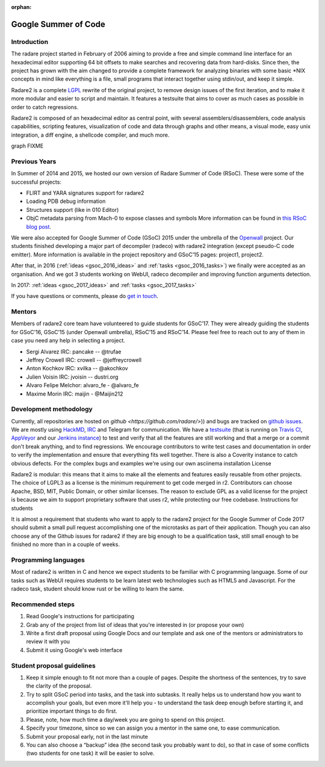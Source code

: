:orphan: 

.. _gsoc:

Google Summer of Code
=====================

Introduction
------------

The radare project started in February of 2006 aiming to provide a free and
simple command line interface for an hexadecimal editor supporting 64 bit
offsets to make searches and recovering data from hard-disks. Since then, the
project has grown with the aim changed to provide a complete framework for
analyzing binaries with some basic \*NIX concepts in mind like everything is a
file, small programs that interact together using stdin/out, and keep it
simple.

Radare2 is a complete `LGPL <https://opensource.org/licenses/lgpl-license>`__
rewrite of the original project, to remove design issues of the first
iteration, and to make it more modular and easier to script and maintain. It
features a testsuite that aims to cover as much cases
as possible in order to catch regressions.

Radare2 is composed of an hexadecimal editor as central point, with several
assemblers/disassemblers, code analysis capabilities, scripting features,
visualization of code and data through graphs and other means, a visual mode,
easy unix integration, a diff engine, a shellcode compiler, and much more.

graph FIXME

Previous Years
--------------

In Summer of 2014 and 2015, we hosted our own version of Radare Summer of Code (RSoC). These were some of the successful projects:

- FLIRT and YARA signatures support for radare2
- Loading PDB debug information
- Structures support (like in 010 Editor)
- ObjC metadata parsing from Mach-0 to expose classes and symbols More information can be found in `this RSoC blog post <http://radare.today/posts/the-rsoc-is-over/>`__.

We were also accepted for Google Summer of Code (GSoC) 2015 under the umbrella of the `Openwall <http://www.openwall.com/>`__ project. Our students finished developing a major part of decompiler (radeco) with radare2 integration (except pseudo-C code emitter). More information is available in the project repository and GSoC’15 pages: project1, project2.

After that, in 2016 (:ref:`ideas <gsoc_2016_ideas>` and :ref:`tasks <gsoc_2016_tasks>`) we finally were accepted as an organisation. And we got 3 students working on WebUI, radeco decompiler and improving function arguments detection.

In 2017: :ref:`ideas <gsoc_2017_ideas>` and :ref:`tasks <gsoc_2017_tasks>`

If you have questions or comments, please do `get in touch <community>`__.

Mentors
-------

Members of radare2 core team have volunteered to guide students for GSoC’17. They were already guiding the students for GSoC'16, GSoC’15 (under Openwall umbrella), RSoC’15 and RSoC’14. Please feel free to reach out to any of them in case you need any help in selecting a project.

- Sergi Alvarez IRC: pancake -- @trufae
- Jeffrey Crowell IRC: crowell -- @jeffreycrowell
- Anton Kochkov IRC: xvilka -- @akochkov
- Julien Voisin IRC: jvoisin -- dustri.org
- Alvaro Felipe Melchor: alvaro_fe - @alvaro_fe
- Maxime Morin IRC: maijin - @Maijin212

Development methodology
-----------------------

Currently, all repositories are hosted on `github <https://github.com/radare/>`)) and bugs are tracked on `github issues <https://github.com/radare/radare2/issues>`__. We are mostly using `HackMD <https://hackmd.io/>`__, `IRC <irc://irc.freenode.net/radare>`__ and Telegram for communication. We have a `testsuite <https://github.com/radare/radare2-regressions>`__ (that is running on `Travis CI <https://travis-ci.org/radare/radare2/>`__, `AppVeyor <https://ci.appveyor.com/project/radare/radare2>`__ and our `Jenkins instance <http://ci.rada.re/>`__) to test and verify that all the features are still working and that a merge or a commit don't break anything, and to find regressions. We encourage contributors to write test cases and documentation in order to verify the implementation and ensure that everything fits well together. There is also a Coverity instance to catch obvious defects. For the complex bugs and examples we're using our own asciinema installation
License

Radare2 is modular: this means that it aims to make all the elements and features easily reusable from other projects. The choice of LGPL3 as a license is the minimum requirement to get code merged in r2. Contributors can choose Apache, BSD, MIT, Public Domain, or other similar licenses. The reason to exclude GPL as a valid license for the project is because we aim to support proprietary software that uses r2, while protecting our free codebase.
Instructions for students

It is almost a requirement that students who want to apply to the radare2 project for the Google Summer of Code 2017 should submit a small pull request accomplishing one of the microtasks as part of their application. Though you can also choose any of the Github issues for radare2 if they are big enough to be a qualification task, still small enough to be finished no more than in a couple of weeks.

Programming languages
---------------------

Most of radare2 is written in C and hence we expect students to be familiar with C programming language. Some of our tasks such as WebUI requires students to be learn latest web technologies such as HTML5 and Javascript. For the radeco task, student should know rust or be willing to learn the same.

Recommended steps
-----------------

#. Read Google's instructions for participating
#. Grab any of the project from list of ideas that you're interested in (or propose your own)
#. Write a first draft proposal using Google Docs and our template and ask one of the mentors or administrators to review it with you
#. Submit it using Google's web interface

Student proposal guidelines
---------------------------

#. Keep it simple enough to fit not more than a couple of pages. Despite the shortness of the sentences, try to save the clarity of the proposal.
#. Try to split GSoC period into tasks, and the task into subtasks. It really helps us to understand how you want to accomplish your goals, but even more it'll help you - to understand the task deep enough before starting it, and prioritize important things to do first.
#. Please, note, how much time a day/week you are going to spend on this project.
#. Specify your timezone, since so we can assign you a mentor in the same one, to ease communication.
#. Submit your proposal early, not in the last minute
#. You can also choose a “backup” idea (the second task you probably want to do), so that in case of some conflicts (two students for one task) it will be easier to solve.


